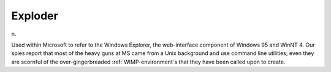 .. _Exploder:

============================================================
Exploder
============================================================

n\.

Used within Microsoft to refer to the Windows Explorer, the web-interface component of Windows 95 and WinNT 4.
Our spies report that most of the heavy guns at MS came from a Unix background and use command line utilities; even they are scornful of the over-gingerbreaded :ref:`WIMP-environment`\s that they have been called upon to create.

